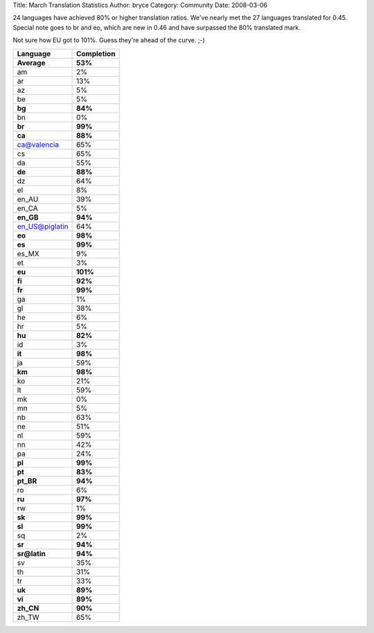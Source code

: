 Title: March Translation Statistics
Author: bryce
Category: Community
Date: 2008-03-06


24 languages have achieved 80% or higher translation ratios. We've nearly met the 27 languages translated for 0.45. Special note goes to br and eo, which are new in 0.46 and have surpassed the 80% translated mark.

Not sure how EU got to 101%. Guess they're ahead of the curve. ;-)

===============  ============== 
**Language**  	 **Completion**
===============  ============== 
**Average**      **53%**
am               2%
ar               13%
az               5%
be               5%
**bg**           **84%**
bn               0%
**br**           **99%**
**ca**           **88%**
ca@valencia      65%
cs               65%
da               55%
**de**           **88%**
dz               64%
el               8%
en_AU            39%
en_CA            5%
**en_GB**        **94%**
en_US@piglatin   64%
**eo**           **98%**
**es**           **99%**
es_MX            9%
et               3%
**eu**           **101%**
**fi**           **92%**
**fr**           **99%**
ga               1%
gl               38%
he               6%
hr               5%
**hu**           **82%**
id               3%
**it**           **98%**
ja               59%
**km**           **98%**
ko               21%
lt               59%
mk               0%
mn               5%
nb               63%
ne               51%
nl               59%
nn               42%
pa               24%
**pl**           **99%**
**pt**           **83%**
**pt_BR**        **94%**
ro               6%
**ru**           **97%**
rw               1%
**sk**           **99%**
**sl**           **99%**
sq               2%
**sr**           **94%**
**sr@latin**     **94%**
sv               35%
th               31%
tr               33%
**uk**           **89%**
**vi**           **89%**
**zh_CN**        **90%**
zh_TW            65%
===============  ==============